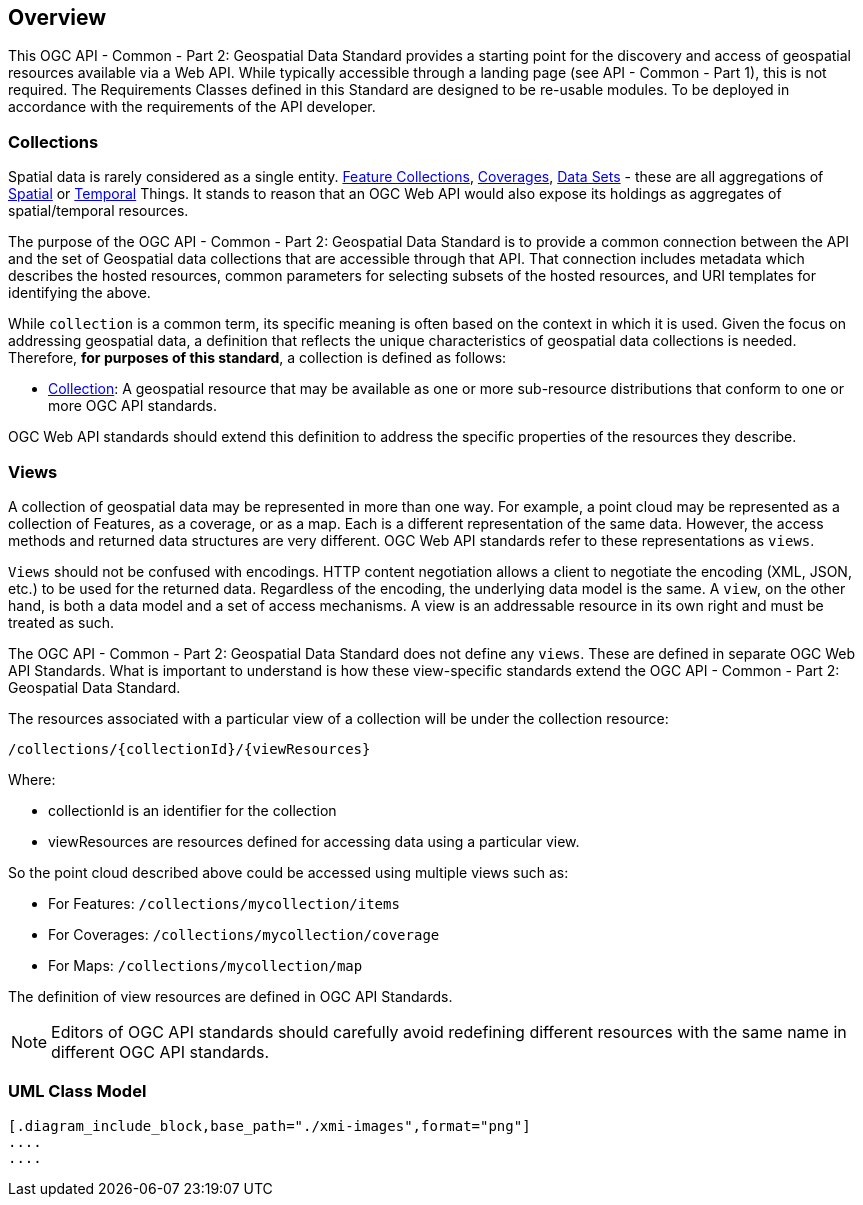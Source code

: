 [[overview]]
== Overview

This OGC API - Common - Part 2: Geospatial Data Standard provides a starting point for the discovery and access of geospatial resources available via a Web API. While typically accessible through a landing page (see API - Common - Part 1), this is not required. The Requirements Classes defined in this Standard are designed to be re-usable modules. To be deployed in accordance with the requirements of the API developer.

[[collections-introduction]]
=== Collections

Spatial data is rarely considered as a single entity. <<feature-collection-definition,Feature Collections>>, <<coverage-definition,Coverages>>, <<dataset-definition,Data Sets>> - these are all aggregations of <<spatial-thing-definition,Spatial>> or <<temporal-thing-definition,Temporal>> Things. It stands to reason that an OGC Web API would also expose its holdings as aggregates of spatial/temporal resources.

The purpose of the OGC API - Common - Part 2: Geospatial Data Standard is to provide a common connection between the API and the set of Geospatial data collections that are accessible through that API. That connection includes metadata which describes the hosted resources, common parameters for selecting subsets of the hosted resources, and URI templates for identifying the above.

While `collection` is a common term, its specific meaning is often based on the context in which it is used. Given the focus on addressing geospatial data, a definition that reflects the unique characteristics of geospatial data collections is needed. Therefore, **for purposes of this standard**, a collection is defined as follows:

* <<collection-definition,Collection>>: A geospatial resource that may be available as one or more sub-resource distributions that conform to one or more OGC API standards.

OGC Web API standards should extend this definition to address the specific properties of the resources they describe.

[[views-introduction]]
=== Views

A collection of geospatial data may be represented in more than one way.  For example, a point cloud may be represented as a collection of Features, as a coverage, or as a map.
Each is a different representation of the same data.
However, the access methods and returned data structures are very different. OGC Web API standards refer to these representations as `views`.

`Views` should not be confused with encodings. HTTP content negotiation allows a client to negotiate the encoding (XML, JSON, etc.) to be used for the returned data.
Regardless of the encoding, the underlying data model is the same. A `view`, on the other hand, is both a data model and a set of access mechanisms.
A view is an addressable resource in its own right and must be treated as such.

The OGC API - Common - Part 2: Geospatial Data Standard does not define any `views`. These are defined in separate OGC Web API Standards. What is important to understand is how these view-specific standards extend the OGC API - Common - Part 2: Geospatial Data Standard.

The resources associated with a particular view of a collection will be under the collection resource:

`/collections/{collectionId}/{viewResources}`

Where:

* collectionId is an identifier for the collection
* viewResources are resources defined for accessing data using a particular view.

So the point cloud described above could be accessed using multiple views such as:

* For Features: `/collections/mycollection/items`

* For Coverages: `/collections/mycollection/coverage`

* For Maps: `/collections/mycollection/map`

The definition of view resources are defined in OGC API Standards.

NOTE: Editors of OGC API standards should carefully avoid redefining different resources with the same name in different OGC API standards.

// Additional information on Views is provided in the https://docs.ogc.org/guides/20-071.html#views-section[OGC API - Common Users Guide].

=== UML Class Model

[[conceptual-model]]
[lutaml_uml_datamodel_description,./xmi-full/xmi-v2-4-2-default.xmi,lutaml_data_dictionary.yml]
----
[.diagram_include_block,base_path="./xmi-images",format="png"]
....
....

----